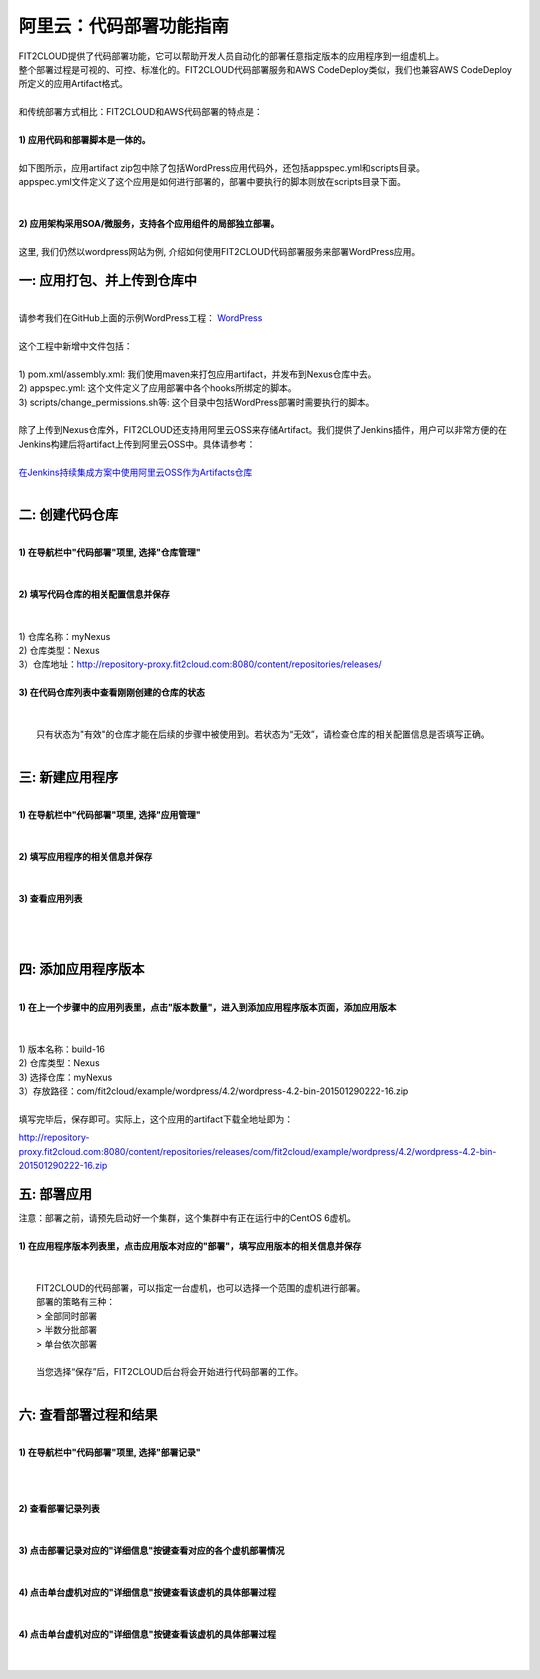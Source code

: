 阿里云：代码部署功能指南
====================================
| FIT2CLOUD提供了代码部署功能，它可以帮助开发人员自动化的部署任意指定版本的应用程序到一组虚机上。
| 整个部署过程是可视的、可控、标准化的。FIT2CLOUD代码部署服务和AWS CodeDeploy类似，我们也兼容AWS CodeDeploy
| 所定义的应用Artifact格式。 
|
| 和传统部署方式相比：FIT2CLOUD和AWS代码部署的特点是：
|
| **1) 应用代码和部署脚本是一体的。**
|
| 如下图所示，应用artifact zip包中除了包括WordPress应用代码外，还包括appspec.yml和scripts目录。
| appspec.yml文件定义了这个应用是如何进行部署的，部署中要执行的脚本则放在scripts目录下面。
|
.. image:: _static/code_deploy_artifact_spec.png
|
| **2) 应用架构采用SOA/微服务，支持各个应用组件的局部独立部署。**
|
| 这里, 我们仍然以wordpress网站为例, 介绍如何使用FIT2CLOUD代码部署服务来部署WordPress应用。

一: 应用打包、并上传到仓库中
-------------------------------------
|
| 请参考我们在GitHub上面的示例WordPress工程： `WordPress <https://github.com/fit2cloud/WordPress>`_
|
| 这个工程中新增中文件包括：
|
| 1) pom.xml/assembly.xml: 我们使用maven来打包应用artifact，并发布到Nexus仓库中去。
| 2) appspec.yml: 这个文件定义了应用部署中各个hooks所绑定的脚本。
| 3) scripts/change_permissions.sh等: 这个目录中包括WordPress部署时需要执行的脚本。
|
| 除了上传到Nexus仓库外，FIT2CLOUD还支持用阿里云OSS来存储Artifact。我们提供了Jenkins插件，用户可以非常方便的在
| Jenkins构建后将artifact上传到阿里云OSS中。具体请参考：
|
| `在Jenkins持续集成方案中使用阿里云OSS作为Artifacts仓库 <http://blog.fit2cloud.com/2015/01/20/aliyun-oss-jenkins-plugin.html>`_
|
二: 创建代码仓库
-------------------------------------
|
| **1) 在导航栏中"代码部署"项里, 选择"仓库管理"**
|
.. image:: _static/011-CodeDeploy-1-SelectRepoManagementPage.png
|
| **2) 填写代码仓库的相关配置信息并保存**
|
.. image:: _static/011-CodeDeploy-2-CreateApplicationRepo.png
|
| 1) 仓库名称：myNexus
| 2) 仓库类型：Nexus
| 3）仓库地址：http://repository-proxy.fit2cloud.com:8080/content/repositories/releases/ 
|
| **3) 在代码仓库列表中查看刚刚创建的仓库的状态**
|
.. image:: _static/011-CodeDeploy-3-ApplicationRepoList.png
|
|  只有状态为"有效"的仓库才能在后续的步骤中被使用到。若状态为“无效”，请检查仓库的相关配置信息是否填写正确。
|
三: 新建应用程序
-------------------------------------
|
| **1) 在导航栏中"代码部署"项里, 选择"应用管理"**
|
.. image:: _static/011-CodeDeploy-4-SelectAppManagementPage.png
|
| **2) 填写应用程序的相关信息并保存**
|
.. image:: _static/011-CodeDeploy-5-CreateApplication.png
|
| **3) 查看应用列表**
|
.. image:: _static/011-CodeDeploy-6-ApplicationList.png
|
|
四: 添加应用程序版本
-------------------------------------
|
| **1) 在上一个步骤中的应用列表里，点击"版本数量"，进入到添加应用程序版本页面，添加应用版本**
|
.. image:: _static/011-CodeDeploy-8-AddApplicationRevision.png
|
| 1) 版本名称：build-16
| 2) 仓库类型：Nexus
| 3) 选择仓库：myNexus
| 3）存放路径：com/fit2cloud/example/wordpress/4.2/wordpress-4.2-bin-201501290222-16.zip
| 
| 填写完毕后，保存即可。实际上，这个应用的artifact下载全地址即为：
.. code:: python

	
http://repository-proxy.fit2cloud.com:8080/content/repositories/releases/com/fit2cloud/example/wordpress/4.2/wordpress-4.2-bin-201501290222-16.zip

五: 部署应用
-------------------------------------
| 注意：部署之前，请预先启动好一个集群，这个集群中有正在运行中的CentOS 6虚机。
|
| **1) 在应用程序版本列表里，点击应用版本对应的"部署"，填写应用版本的相关信息并保存**
|
.. image:: _static/011-CodeDeploy-9-CreateApplicationDeployment.png
|
|  FIT2CLOUD的代码部署，可以指定一台虚机，也可以选择一个范围的虚机进行部署。
|  部署的策略有三种：
|  > 全部同时部署
|  > 半数分批部署
|  > 单台依次部署
|
|  当您选择“保存”后，FIT2CLOUD后台将会开始进行代码部署的工作。
|
六: 查看部署过程和结果
-------------------------------------
|
| **1) 在导航栏中"代码部署"项里, 选择"部署记录"**
|
.. image:: _static/011-CodeDeploy-10-SelectDeploymentPage.png
|
|
| **2) 查看部署记录列表**
|
.. image:: _static/011-CodeDeploy-11-DeploymentList.png
|
| **3) 点击部署记录对应的"详细信息"按键查看对应的各个虚机部署情况**
|
.. image:: _static/011-CodeDeploy-12-DeploymentLogList.png
|
| **4) 点击单台虚机对应的"详细信息"按键查看该虚机的具体部署过程**
|
.. image:: _static/011-CodeDeploy-13-DeploymentEventLogList.png
|
| **4) 点击单台虚机对应的"详细信息"按键查看该虚机的具体部署过程**
|
.. image:: _static/011-CodeDeploy-14-DeploymentEventLogData.png
|